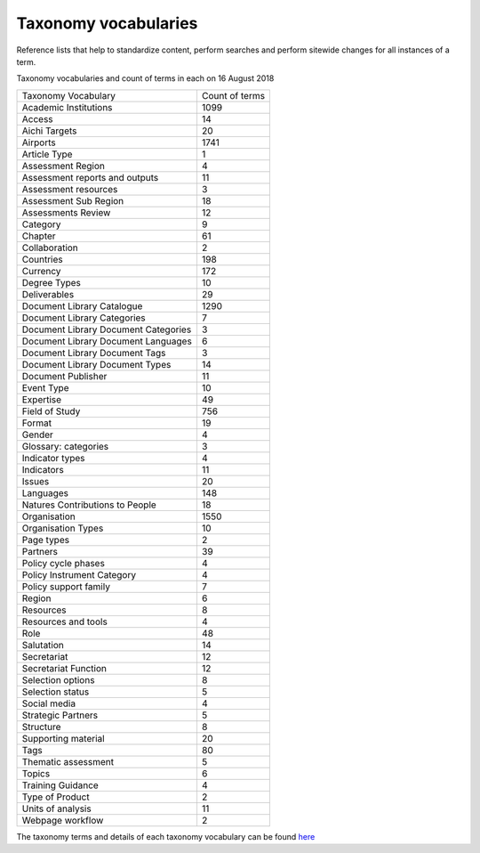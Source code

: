 Taxonomy vocabularies
---------------------

Reference lists that help to standardize content, perform searches and perform sitewide changes for all instances of a term.

Taxonomy vocabularies and count of terms in each on 16 August 2018

+--------------------------------------+----------------+
| Taxonomy Vocabulary                  | Count of terms |
+--------------------------------------+----------------+
| Academic Institutions                | 1099           |
+--------------------------------------+----------------+
| Access                               | 14             |
+--------------------------------------+----------------+
| Aichi Targets                        | 20             |
+--------------------------------------+----------------+
| Airports                             | 1741           |
+--------------------------------------+----------------+
| Article Type                         | 1              |
+--------------------------------------+----------------+
| Assessment Region                    | 4              |
+--------------------------------------+----------------+
| Assessment reports and outputs       | 11             |
+--------------------------------------+----------------+
| Assessment resources                 | 3              |
+--------------------------------------+----------------+
| Assessment Sub Region                | 18             |
+--------------------------------------+----------------+
| Assessments Review                   | 12             |
+--------------------------------------+----------------+
| Category                             | 9              |
+--------------------------------------+----------------+
| Chapter                              | 61             |
+--------------------------------------+----------------+
| Collaboration                        | 2              |
+--------------------------------------+----------------+
| Countries                            | 198            |
+--------------------------------------+----------------+
| Currency                             | 172            |
+--------------------------------------+----------------+
| Degree Types                         | 10             |
+--------------------------------------+----------------+
| Deliverables                         | 29             |
+--------------------------------------+----------------+
| Document Library Catalogue           | 1290           |
+--------------------------------------+----------------+
| Document Library Categories          | 7              |
+--------------------------------------+----------------+
| Document Library Document Categories | 3              |
+--------------------------------------+----------------+
| Document Library Document Languages  | 6              |
+--------------------------------------+----------------+
| Document Library Document Tags       | 3              |
+--------------------------------------+----------------+
| Document Library Document Types      | 14             |
+--------------------------------------+----------------+
| Document Publisher                   | 11             |
+--------------------------------------+----------------+
| Event Type                           | 10             |
+--------------------------------------+----------------+
| Expertise                            | 49             |
+--------------------------------------+----------------+
| Field of Study                       | 756            |
+--------------------------------------+----------------+
| Format                               | 19             |
+--------------------------------------+----------------+
| Gender                               | 4              |
+--------------------------------------+----------------+
| Glossary: categories                 | 3              |
+--------------------------------------+----------------+
| Indicator types                      | 4              |
+--------------------------------------+----------------+
| Indicators                           | 11             |
+--------------------------------------+----------------+
| Issues                               | 20             |
+--------------------------------------+----------------+
| Languages                            | 148            |
+--------------------------------------+----------------+
| Natures Contributions to People      | 18             |
+--------------------------------------+----------------+
| Organisation                         | 1550           |
+--------------------------------------+----------------+
| Organisation Types                   | 10             |
+--------------------------------------+----------------+
| Page types                           | 2              |
+--------------------------------------+----------------+
| Partners                             | 39             |
+--------------------------------------+----------------+
| Policy cycle phases                  | 4              |
+--------------------------------------+----------------+
| Policy Instrument Category           | 4              |
+--------------------------------------+----------------+
| Policy support family                | 7              |
+--------------------------------------+----------------+
| Region                               | 6              |
+--------------------------------------+----------------+
| Resources                            | 8              |
+--------------------------------------+----------------+
| Resources and tools                  | 4              |
+--------------------------------------+----------------+
| Role                                 | 48             |
+--------------------------------------+----------------+
| Salutation                           | 14             |
+--------------------------------------+----------------+
| Secretariat                          | 12             |
+--------------------------------------+----------------+
| Secretariat Function                 | 12             |
+--------------------------------------+----------------+
| Selection options                    | 8              |
+--------------------------------------+----------------+
| Selection status                     | 5              |
+--------------------------------------+----------------+
| Social media                         | 4              |
+--------------------------------------+----------------+
| Strategic Partners                   | 5              |
+--------------------------------------+----------------+
| Structure                            | 8              |
+--------------------------------------+----------------+
| Supporting material                  | 20             |
+--------------------------------------+----------------+
| Tags                                 | 80             |
+--------------------------------------+----------------+
| Thematic assessment                  | 5              |
+--------------------------------------+----------------+
| Topics                               | 6              |
+--------------------------------------+----------------+
| Training Guidance                    | 4              |
+--------------------------------------+----------------+
| Type of Product                      | 2              |
+--------------------------------------+----------------+
| Units of analysis                    | 11             |
+--------------------------------------+----------------+
| Webpage workflow                     | 2              |
+--------------------------------------+----------------+

The taxonomy terms and details of each taxonomy vocabulary can be found here_ 

.. _here: ../annex/taxonomy/index.rst
